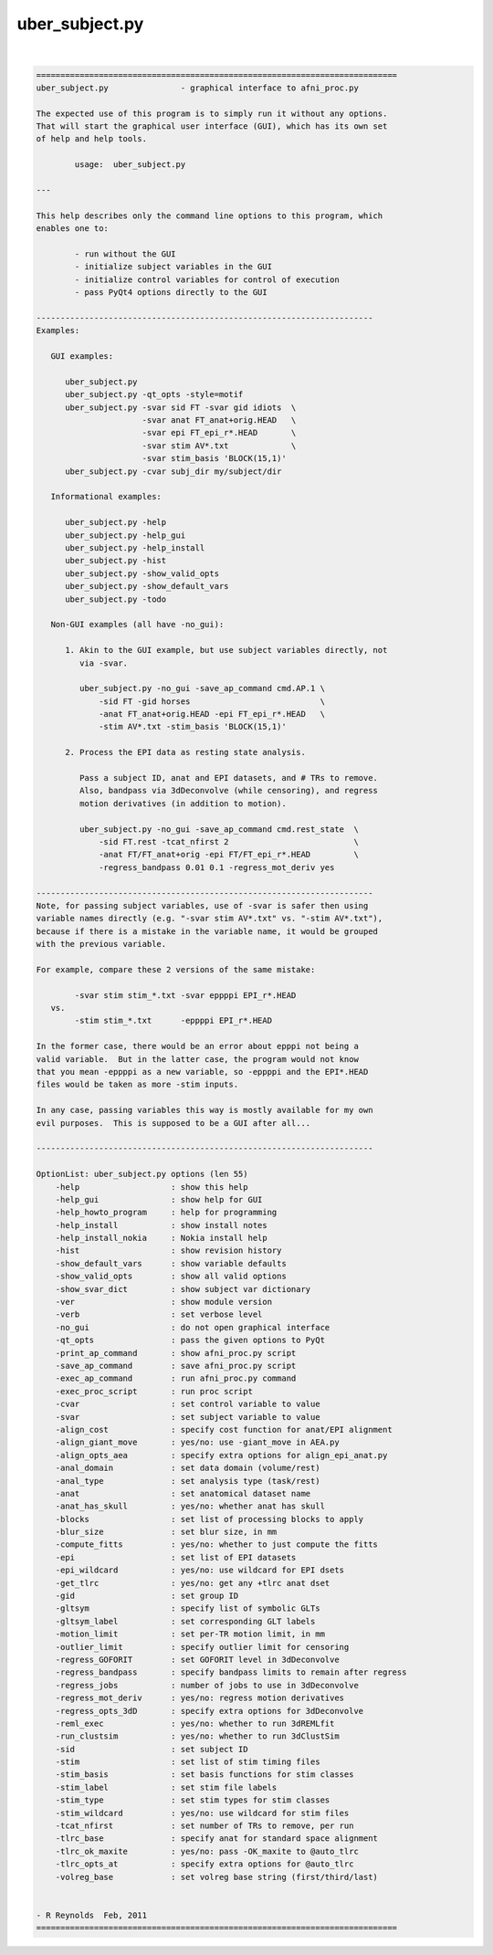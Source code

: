 ***************
uber_subject.py
***************

.. _uber_subject.py:

.. contents:: 
    :depth: 4 

| 

.. code-block:: none

    
    ===========================================================================
    uber_subject.py               - graphical interface to afni_proc.py
    
    The expected use of this program is to simply run it without any options.
    That will start the graphical user interface (GUI), which has its own set
    of help and help tools.
    
            usage:  uber_subject.py
    
    ---
    
    This help describes only the command line options to this program, which
    enables one to:
    
            - run without the GUI
            - initialize subject variables in the GUI
            - initialize control variables for control of execution
            - pass PyQt4 options directly to the GUI
    
    ----------------------------------------------------------------------
    Examples:
    
       GUI examples:
    
          uber_subject.py
          uber_subject.py -qt_opts -style=motif
          uber_subject.py -svar sid FT -svar gid idiots  \
                          -svar anat FT_anat+orig.HEAD   \
                          -svar epi FT_epi_r*.HEAD       \
                          -svar stim AV*.txt             \
                          -svar stim_basis 'BLOCK(15,1)'
          uber_subject.py -cvar subj_dir my/subject/dir
    
       Informational examples:
    
          uber_subject.py -help
          uber_subject.py -help_gui
          uber_subject.py -help_install
          uber_subject.py -hist
          uber_subject.py -show_valid_opts
          uber_subject.py -show_default_vars
          uber_subject.py -todo
    
       Non-GUI examples (all have -no_gui):
    
          1. Akin to the GUI example, but use subject variables directly, not
             via -svar.
    
             uber_subject.py -no_gui -save_ap_command cmd.AP.1 \
                 -sid FT -gid horses                           \
                 -anat FT_anat+orig.HEAD -epi FT_epi_r*.HEAD   \
                 -stim AV*.txt -stim_basis 'BLOCK(15,1)'
    
          2. Process the EPI data as resting state analysis.
    
             Pass a subject ID, anat and EPI datasets, and # TRs to remove.
             Also, bandpass via 3dDeconvolve (while censoring), and regress
             motion derivatives (in addition to motion).
    
             uber_subject.py -no_gui -save_ap_command cmd.rest_state  \
                 -sid FT.rest -tcat_nfirst 2                          \
                 -anat FT/FT_anat+orig -epi FT/FT_epi_r*.HEAD         \
                 -regress_bandpass 0.01 0.1 -regress_mot_deriv yes
    
    ----------------------------------------------------------------------
    Note, for passing subject variables, use of -svar is safer then using
    variable names directly (e.g. "-svar stim AV*.txt" vs. "-stim AV*.txt"),
    because if there is a mistake in the variable name, it would be grouped
    with the previous variable.
    
    For example, compare these 2 versions of the same mistake:
    
            -svar stim stim_*.txt -svar eppppi EPI_r*.HEAD
       vs.
            -stim stim_*.txt      -eppppi EPI_r*.HEAD
    
    In the former case, there would be an error about epppi not being a
    valid variable.  But in the latter case, the program would not know
    that you mean -eppppi as a new variable, so -eppppi and the EPI*.HEAD
    files would be taken as more -stim inputs.
    
    In any case, passing variables this way is mostly available for my own
    evil purposes.  This is supposed to be a GUI after all...
    
    ----------------------------------------------------------------------
    
    OptionList: uber_subject.py options (len 55)
        -help                   : show this help
        -help_gui               : show help for GUI
        -help_howto_program     : help for programming
        -help_install           : show install notes
        -help_install_nokia     : Nokia install help
        -hist                   : show revision history
        -show_default_vars      : show variable defaults
        -show_valid_opts        : show all valid options
        -show_svar_dict         : show subject var dictionary
        -ver                    : show module version
        -verb                   : set verbose level
        -no_gui                 : do not open graphical interface
        -qt_opts                : pass the given options to PyQt
        -print_ap_command       : show afni_proc.py script
        -save_ap_command        : save afni_proc.py script
        -exec_ap_command        : run afni_proc.py command
        -exec_proc_script       : run proc script
        -cvar                   : set control variable to value
        -svar                   : set subject variable to value
        -align_cost             : specify cost function for anat/EPI alignment
        -align_giant_move       : yes/no: use -giant_move in AEA.py
        -align_opts_aea         : specify extra options for align_epi_anat.py
        -anal_domain            : set data domain (volume/rest)
        -anal_type              : set analysis type (task/rest)
        -anat                   : set anatomical dataset name
        -anat_has_skull         : yes/no: whether anat has skull
        -blocks                 : set list of processing blocks to apply
        -blur_size              : set blur size, in mm
        -compute_fitts          : yes/no: whether to just compute the fitts
        -epi                    : set list of EPI datasets
        -epi_wildcard           : yes/no: use wildcard for EPI dsets
        -get_tlrc               : yes/no: get any +tlrc anat dset
        -gid                    : set group ID
        -gltsym                 : specify list of symbolic GLTs
        -gltsym_label           : set corresponding GLT labels
        -motion_limit           : set per-TR motion limit, in mm
        -outlier_limit          : specify outlier limit for censoring
        -regress_GOFORIT        : set GOFORIT level in 3dDeconvolve
        -regress_bandpass       : specify bandpass limits to remain after regress
        -regress_jobs           : number of jobs to use in 3dDeconvolve
        -regress_mot_deriv      : yes/no: regress motion derivatives
        -regress_opts_3dD       : specify extra options for 3dDeconvolve
        -reml_exec              : yes/no: whether to run 3dREMLfit
        -run_clustsim           : yes/no: whether to run 3dClustSim
        -sid                    : set subject ID
        -stim                   : set list of stim timing files
        -stim_basis             : set basis functions for stim classes
        -stim_label             : set stim file labels
        -stim_type              : set stim types for stim classes
        -stim_wildcard          : yes/no: use wildcard for stim files
        -tcat_nfirst            : set number of TRs to remove, per run
        -tlrc_base              : specify anat for standard space alignment
        -tlrc_ok_maxite         : yes/no: pass -OK_maxite to @auto_tlrc
        -tlrc_opts_at           : specify extra options for @auto_tlrc
        -volreg_base            : set volreg base string (first/third/last)
    
    
    - R Reynolds  Feb, 2011
    ===========================================================================
